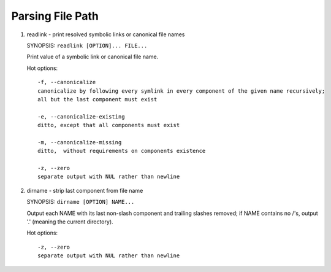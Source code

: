 *****************
Parsing File Path
*****************

#. readlink - print resolved symbolic links or canonical file names

   SYNOPSIS: ``readlink [OPTION]... FILE...``
   
   Print value of a symbolic link or canonical file name.
   
   Hot options::
   
      -f, --canonicalize
      canonicalize by following every symlink in every component of the given name recursively; 
      all but the last component must exist
   
      -e, --canonicalize-existing
      ditto, except that all components must exist
   
      -m, --canonicalize-missing
      ditto,  without requirements on components existence
   
      -z, --zero
      separate output with NUL rather than newline
   
#. dirname - strip last component from file name

   SYNOPSIS: ``dirname [OPTION] NAME...``
   
   Output each NAME with its last non-slash component 
   and trailing slashes removed; if NAME contains no /'s, 
   output '.' (meaning the current directory).
   
   Hot options::
   
      -z, --zero
      separate output with NUL rather than newline

.. code-block:: sh
   :caption: Examples

   $ readlink -f start.sh | xargs -0 dirname
   /etc/slider/coke_cola_package
   $ readlink -f start.sh 
   /etc/slider/coke_cola_package/start.sh
   $ dirname /etc/slider/start.sh
   /etc/slider
   $ dirname start.sh
   .

   # Change the working directory to where the command locates
   $ cd `dirname $(readlink -f $0)`

